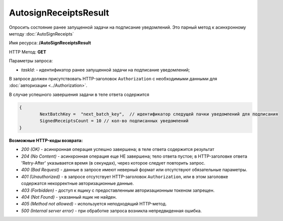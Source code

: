 AutosignReceiptsResult
=======================

Опросить состояние ранее запущенной задачи на подписание уведомлений. Это парный метод к асинхронному методу :doc:`AutoSignReceipts`

Имя ресурса: **/AutoSignReceiptsResult**

HTTP Метод: **GET**

Параметры запроса:

- *taskId*: - идентификатор ранее запущенной задачи на подписание уведомлений;

В запросе должен присутствовать HTTP-заголовок ``Authorization`` с необходимыми данными для :doc:`авторизации <../Authorization>`.

В случае успешного завершения задачи в теле ответа содержится 

.. code-block:: protobuf

	{
		NextBatchKey =  "next_batch_key",  // идентификатор следущей пачки уведомлений для подписания
                SignedReceiptsCount = 10 // кол-во подписанных уведомлений
	}


**Возможные HTTP-коды возврата:**

-  *200 (OK)* - асинхронная операция успешно завершена; в теле ответа содержится результат

-  *204 (No Content)* - асинхронная операция еще НЕ завершена; тело ответа пустое; в HTTP-заголовке ответа 'Retry-After' указывается время (в секундах), через которое следует повторить запрос.

-  *400 (Bad Request)* - данные в запросе имеют неверный формат или отсутствуют обязательные параметры.

-  *401 (Unauthorized)* - в запросе отсутствует HTTP-заголовок ``Authorization``, или в этом заголовке содержатся некорректные авторизационные данные.

-  *403 (Forbidden)* - доступ к ящику с предоставленным авторизационным токеном запрещен.

-  *404 (Not Found)* - указанный ящик не найден.

-  *405 (Method not allowed)* - используется неподходящий HTTP-метод.

-  *500 (Internal server error)* - при обработке запроса возникла непредвиденная ошибка.
